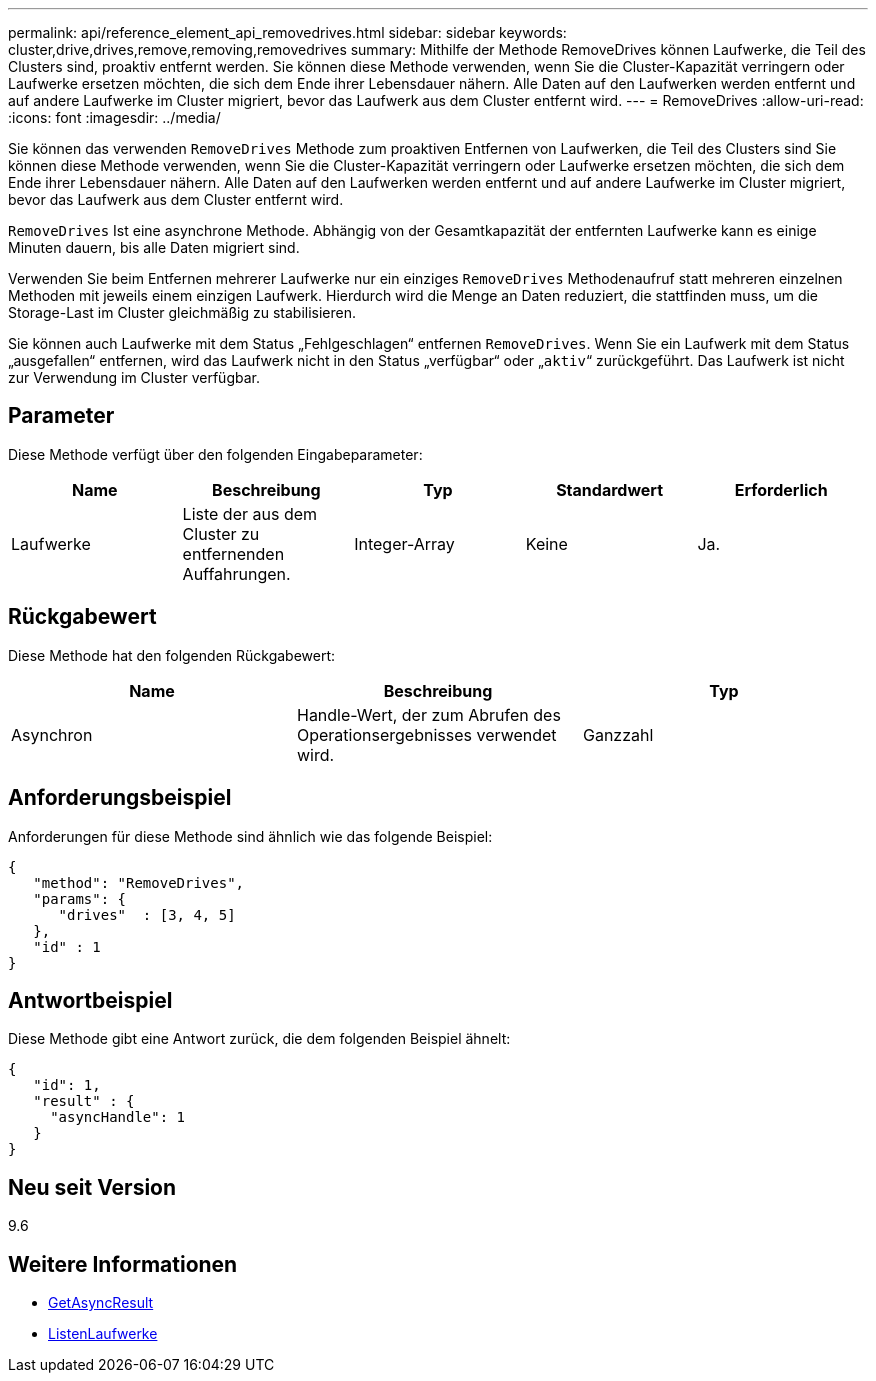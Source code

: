 ---
permalink: api/reference_element_api_removedrives.html 
sidebar: sidebar 
keywords: cluster,drive,drives,remove,removing,removedrives 
summary: Mithilfe der Methode RemoveDrives können Laufwerke, die Teil des Clusters sind, proaktiv entfernt werden. Sie können diese Methode verwenden, wenn Sie die Cluster-Kapazität verringern oder Laufwerke ersetzen möchten, die sich dem Ende ihrer Lebensdauer nähern. Alle Daten auf den Laufwerken werden entfernt und auf andere Laufwerke im Cluster migriert, bevor das Laufwerk aus dem Cluster entfernt wird. 
---
= RemoveDrives
:allow-uri-read: 
:icons: font
:imagesdir: ../media/


[role="lead"]
Sie können das verwenden `RemoveDrives` Methode zum proaktiven Entfernen von Laufwerken, die Teil des Clusters sind Sie können diese Methode verwenden, wenn Sie die Cluster-Kapazität verringern oder Laufwerke ersetzen möchten, die sich dem Ende ihrer Lebensdauer nähern. Alle Daten auf den Laufwerken werden entfernt und auf andere Laufwerke im Cluster migriert, bevor das Laufwerk aus dem Cluster entfernt wird.

`RemoveDrives` Ist eine asynchrone Methode. Abhängig von der Gesamtkapazität der entfernten Laufwerke kann es einige Minuten dauern, bis alle Daten migriert sind.

Verwenden Sie beim Entfernen mehrerer Laufwerke nur ein einziges `RemoveDrives` Methodenaufruf statt mehreren einzelnen Methoden mit jeweils einem einzigen Laufwerk. Hierdurch wird die Menge an Daten reduziert, die stattfinden muss, um die Storage-Last im Cluster gleichmäßig zu stabilisieren.

Sie können auch Laufwerke mit dem Status „Fehlgeschlagen“ entfernen `RemoveDrives`. Wenn Sie ein Laufwerk mit dem Status „ausgefallen“ entfernen, wird das Laufwerk nicht in den Status „verfügbar“ oder „`aktiv`“ zurückgeführt. Das Laufwerk ist nicht zur Verwendung im Cluster verfügbar.



== Parameter

Diese Methode verfügt über den folgenden Eingabeparameter:

|===
| Name | Beschreibung | Typ | Standardwert | Erforderlich 


 a| 
Laufwerke
 a| 
Liste der aus dem Cluster zu entfernenden Auffahrungen.
 a| 
Integer-Array
 a| 
Keine
 a| 
Ja.

|===


== Rückgabewert

Diese Methode hat den folgenden Rückgabewert:

|===
| Name | Beschreibung | Typ 


 a| 
Asynchron
 a| 
Handle-Wert, der zum Abrufen des Operationsergebnisses verwendet wird.
 a| 
Ganzzahl

|===


== Anforderungsbeispiel

Anforderungen für diese Methode sind ähnlich wie das folgende Beispiel:

[listing]
----
{
   "method": "RemoveDrives",
   "params": {
      "drives"  : [3, 4, 5]
   },
   "id" : 1
}
----


== Antwortbeispiel

Diese Methode gibt eine Antwort zurück, die dem folgenden Beispiel ähnelt:

[listing]
----
{
   "id": 1,
   "result" : {
     "asyncHandle": 1
   }
}
----


== Neu seit Version

9.6



== Weitere Informationen

* xref:reference_element_api_getasyncresult.adoc[GetAsyncResult]
* xref:reference_element_api_listdrives.adoc[ListenLaufwerke]

